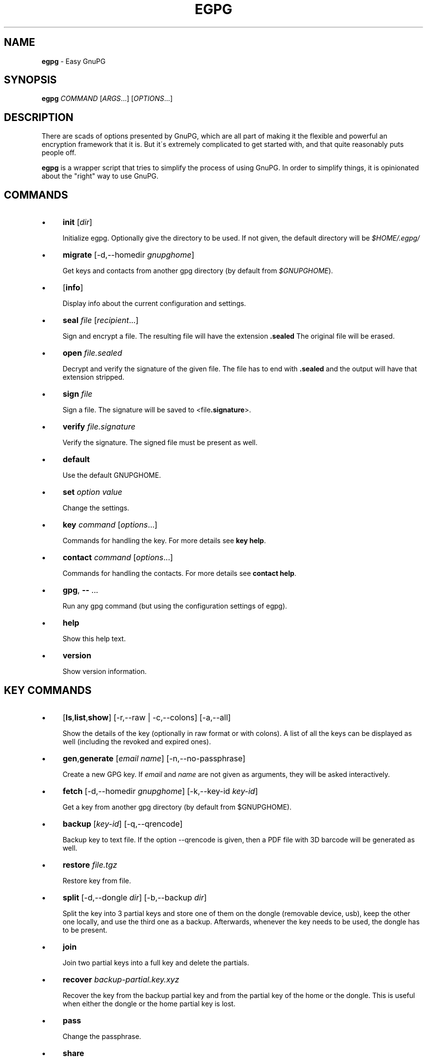 .\" generated with Ronn/v0.7.3
.\" http://github.com/rtomayko/ronn/tree/0.7.3
.
.TH "EGPG" "1" "2016-06-07" "dashohoxha" "Easy GnuPG"
.
.SH "NAME"
\fBegpg\fR \- Easy GnuPG
.
.SH "SYNOPSIS"
\fBegpg\fR \fICOMMAND\fR [\fIARGS\fR\.\.\.] [\fIOPTIONS\fR\.\.\.]
.
.SH "DESCRIPTION"
There are scads of options presented by GnuPG, which are all part of making it the flexible and powerful an encryption framework that it is\. But it\'s extremely complicated to get started with, and that quite reasonably puts people off\.
.
.P
\fBegpg\fR is a wrapper script that tries to simplify the process of using GnuPG\. In order to simplify things, it is opinionated about the "right" way to use GnuPG\.
.
.SH "COMMANDS"
.
.IP "\(bu" 4
\fBinit\fR [\fIdir\fR]
.
.IP
Initialize egpg\. Optionally give the directory to be used\. If not given, the default directory will be \fI$HOME/\.egpg/\fR
.
.IP "\(bu" 4
\fBmigrate\fR [\-d,\-\-homedir \fIgnupghome\fR]
.
.IP
Get keys and contacts from another gpg directory (by default from \fI$GNUPGHOME\fR)\.
.
.IP "\(bu" 4
[\fBinfo\fR]
.
.IP
Display info about the current configuration and settings\.
.
.IP "\(bu" 4
\fBseal\fR \fIfile\fR [\fIrecipient\fR\.\.\.]
.
.IP
Sign and encrypt a file\. The resulting file will have the extension \fB\.sealed\fR The original file will be erased\.
.
.IP "\(bu" 4
\fBopen\fR \fIfile\.sealed\fR
.
.IP
Decrypt and verify the signature of the given file\. The file has to end with \fB\.sealed\fR and the output will have that extension stripped\.
.
.IP "\(bu" 4
\fBsign\fR \fIfile\fR
.
.IP
Sign a file\. The signature will be saved to <file\fB\.signature\fR>\.
.
.IP "\(bu" 4
\fBverify\fR \fIfile\.signature\fR
.
.IP
Verify the signature\. The signed file must be present as well\.
.
.IP "\(bu" 4
\fBdefault\fR
.
.IP
Use the default GNUPGHOME\.
.
.IP "\(bu" 4
\fBset\fR \fIoption\fR \fIvalue\fR
.
.IP
Change the settings\.
.
.IP "\(bu" 4
\fBkey\fR \fIcommand\fR [\fIoptions\fR\.\.\.]
.
.IP
Commands for handling the key\. For more details see \fBkey help\fR\.
.
.IP "\(bu" 4
\fBcontact\fR \fIcommand\fR [\fIoptions\fR\.\.\.]
.
.IP
Commands for handling the contacts\. For more details see \fBcontact help\fR\.
.
.IP "\(bu" 4
\fBgpg\fR, \fB\-\-\fR \.\.\.
.
.IP
Run any gpg command (but using the configuration settings of egpg)\.
.
.IP "\(bu" 4
\fBhelp\fR
.
.IP
Show this help text\.
.
.IP "\(bu" 4
\fBversion\fR
.
.IP
Show version information\.
.
.IP "" 0
.
.SH "KEY COMMANDS"
.
.IP "\(bu" 4
[\fBls\fR,\fBlist\fR,\fBshow\fR] [\-r,\-\-raw | \-c,\-\-colons] [\-a,\-\-all]
.
.IP
Show the details of the key (optionally in raw format or with colons)\. A list of all the keys can be displayed as well (including the revoked and expired ones)\.
.
.IP "\(bu" 4
\fBgen\fR,\fBgenerate\fR [\fIemail\fR \fIname\fR] [\-n,\-\-no\-passphrase]
.
.IP
Create a new GPG key\. If \fIemail\fR and \fIname\fR are not given as arguments, they will be asked interactively\.
.
.IP "\(bu" 4
\fBfetch\fR [\-d,\-\-homedir \fIgnupghome\fR] [\-k,\-\-key\-id \fIkey\-id\fR]
.
.IP
Get a key from another gpg directory (by default from $GNUPGHOME)\.
.
.IP "\(bu" 4
\fBbackup\fR [\fIkey\-id\fR] [\-q,\-\-qrencode]
.
.IP
Backup key to text file\. If the option \-\-qrencode is given, then a PDF file with 3D barcode will be generated as well\.
.
.IP "\(bu" 4
\fBrestore\fR \fIfile\.tgz\fR
.
.IP
Restore key from file\.
.
.IP "\(bu" 4
\fBsplit\fR [\-d,\-\-dongle \fIdir\fR] [\-b,\-\-backup \fIdir\fR]
.
.IP
Split the key into 3 partial keys and store one of them on the dongle (removable device, usb), keep the other one locally, and use the third one as a backup\. Afterwards, whenever the key needs to be used, the dongle has to be present\.
.
.IP "\(bu" 4
\fBjoin\fR
.
.IP
Join two partial keys into a full key and delete the partials\.
.
.IP "\(bu" 4
\fBrecover\fR \fIbackup\-partial\.key\.xyz\fR
.
.IP
Recover the key from the backup partial key and from the partial key of the home or the dongle\. This is useful when either the dongle or the home partial key is lost\.
.
.IP "\(bu" 4
\fBpass\fR
.
.IP
Change the passphrase\.
.
.IP "\(bu" 4
\fBshare\fR
.
.IP
Publish the key to the keyserver network\.
.
.IP "\(bu" 4
\fBrenew\fR,\fBexpiration\fR [\fIdate\fR]
.
.IP
Renew the key until the given date (by default 1 month from now)\. The \fIdate\fR is in free time format, like "2 months", 2020\-11\-15, "March 7", "5 years" etc\. The date formats are those that are accepted by the command \fBdate \-d\fR (see \fBinfo date\fR)\.
.
.IP "\(bu" 4
\fBrevcert\fR ["description"]
.
.IP
Generate a revocation certificate for the key\.
.
.IP "\(bu" 4
\fBrev\fR,\fBrevoke\fR [\fIrevocation\-certificate\fR]
.
.IP
Cancel the key by publishing the given revocation certificate\.
.
.IP "\(bu" 4
\fBrm\fR,\fBdel\fR,\fBdelete\fR [\fIkey\-id\fR]
.
.IP
Delete the key\.
.
.IP "" 0
.
.SH "CONTACT COMMANDS"
.
.IP "\(bu" 4
\fBls\fR,\fBlist\fR,\fBshow\fR,\fBfind\fR [\fIcontact\fR\.\.\.] [\-r,\-\-raw | \-c,\-\-colons]
.
.IP
Show the details of the contacts (optionally in raw format or with colons)\. A list of all the contacts will be displayed if no one is selected\. A contact can be selected by name, email, id, etc\.
.
.IP "\(bu" 4
\fBrm\fR,\fBdel\fR,\fBdelete\fR \fIcontact\fR\.\.\. [\-f,\-\-force]
.
.IP
Delete the given contact(s)\.
.
.IP "\(bu" 4
\fBexp\fR,\fBexport\fR [\fIcontact\fR\.\.\.] [\-o,\-\-output \fIfile\fR]
.
.IP
Export contact(s) to file\.
.
.IP "\(bu" 4
\fBimp\fR,\fBimport\fR,\fBadd\fR \fIfile\fR
.
.IP
Import (add) contact(s) from file\.
.
.IP "\(bu" 4
\fBfetch\fR [\fIcontact\fR\.\.\.] [\-d,\-\-homedir \fIgnupghome\fR]
.
.IP
Get contacts from another gpg directory (by default from $GNUPGHOME)\.
.
.IP "\(bu" 4
\fBfetch\-uri\fR \fIuri\fR\.\.\.
.
.IP
Retrieve contacts located at the specified URIs\.
.
.IP "\(bu" 4
\fBsearch\fR \fIname\fR [\-s,\-\-keyserver \fIserver\fR]
.
.IP
Search the keyserver network for a person\.
.
.IP "\(bu" 4
\fBreceive\fR,\fBpull\fR \fIcontact\-id\fR [\-s,\-\-keyserver \fIserver\fR]
.
.IP
Download contact from the keyserver network\.
.
.IP "\(bu" 4
\fBcertify\fR \fIcontact\fR [\-p,\-\-publish] [\-l,\-\-level \fIlevel\fR] [\-t,\-\-time \fItime\fR]
.
.IP
You have verified the identity of the contact (the details of the contact, name, email, etc\. are correct and belong to a real person)\. With the \-\-publish option you also share your certification with the world, so that your friends may rely on it if they wish\. The levels of certification are: \fB0\fR (\fBunknown\fR), \fB1\fR (\fBonfaith\fR), \fB2\fR (\fBcasual\fR), \fB3\fR (\fBextensive\fR)\. The time of certification can be: 0 (unlimited), \fIn\fRd (\fIn\fR days), \fIn\fRw (\fIn\fR weeks), \fIn\fRm (\fIn\fR months), \fIn\fRy (\fIn\fR years)\.
.
.IP "\(bu" 4
\fBuncertify\fR \fIcontact\fR
.
.IP
Revoke the certification of a contact\.
.
.IP "\(bu" 4
\fBtrust\fR \fIcontact\fR [\-l,\-\-level \fItrust\-level\fR]
.
.IP
You have verified the identity of the contact and you also trust him to be able to verify correctly and honestly the identities of other people\. The trust levels are: \fB4\fR (\fBfull\fR), \fB3\fR (\fBmarginal\fR), \fB2\fR (\fBnone\fR), \fB1\fR (\fBunknown\fR)
.
.IP "" 0
.
.SH "EXTERNAL COMMANDS"
.
.IP "\(bu" 4
\fBkey fpr\fR
.
.IP
Show the fingerprint of the key\.
.
.IP "\(bu" 4
\fBcontact pick\fR [\-i,\-\-image \fIimagefile\fR]
.
.IP
Read fingerprint as a 2D barcode from camera or from image and receive the given contact from the keyserver network\.
.
.IP "\(bu" 4
\fBkey2dongle\fR [\fIdongle\-dir\fR] [\-r,\-\-reverse]
.
.IP
Move the sign/cert/main key to dongle\. With option \-\-reverse move it back to GNUPGHOME\.
.
.IP "" 0
.
.SH "FILES"
\fB~/\.egpg/\fR The default egpg directory\.
.
.P
\fB~/\.egpg/\.gnupg\fR The GnuPG directory\.
.
.P
\fB~/\.egpg/config\.sh\fR The configuration file\.
.
.P
\fB~/\.egpg/customize\.sh\fR Optional customization file\.
.
.SH "ENVIRONMENT VARIABLES"
\fBEGPG_DIR\fR Overrides the default egpg directory\.
.
.P
\fBGNUPGHOME\fR The directory used by GnuPG\.
.
.SH "CUSTOMIZATION"
The file \fB$EGPG_DIR/customize\.sh\fR can be used to redefine and customize some functions, without having to touch the code of the main script\. Also, external commands can be customized (or new commands can be defined) by adding the file \fB$EGPG_DIR/cmd_command\.sh\fR, which contains the function \fBcmd_command() { \. \. \. }\fR\.
.
.P
In general, for an external command the script will first look for \fB$EGPG_DIR/cmd_command\.sh\fR, then for \fB$LIB/ext/$PLATFORM/cmd_command\.sh\fR, and finally for \fB$LIB/ext/cmd_command\.sh\fR\. The first that is found is loaded and used\. For key commands the name of the file must be \fBcmd_key_command\.sh\fR and for contact commands it must be \fBcmd_contact_command\.sh\fR\.
.
.SH "SIMPLE EXAMPLE"
Some basic usage is demonstrated on the examples below\.
.
.P
testuser@laptop:~$ \fBrm \-rf ~/\.egpg/\fR
.
.P
testuser@laptop:~$ \fBegpg\fR
.
.IP "" 4
.
.nf

No directory \'/home/testuser/\.egpg\'
Try first: egpg init
.
.fi
.
.IP "" 0
.
.P
testuser@laptop:~$ \fBegpg init\fR
.
.IP "" 4
.
.nf

mkdir: created directory \'/home/testuser/\.egpg\'

Appended the following lines to \'/home/testuser/\.bashrc\':
\-\-\-\-\-\-\-\-\-\-\-\-\-\-\-8<\-\-\-\-\-\-\-\-\-\-\-\-\-\-\-
### start egpg config
export GPG_TTY=$(tty)
export EGPG_DIR="/home/testuser/\.egpg"
#export GNUPGHOME="/home/testuser/\.egpg/\.gnupg"
### end egpg config
\-\-\-\-\-\-\-\-\-\-\-\-\-\-\->8\-\-\-\-\-\-\-\-\-\-\-\-\-\-\-
Please reload it to enable the new config:
    source "/home/testuser/\.bashrc"
.
.fi
.
.IP "" 0
.
.P
testuser@laptop:~$ \fBsource "/home/testuser/\.bashrc"\fR
.
.P
testuser@laptop:~$ \fBegpg\fR
.
.IP "" 4
.
.nf

EasyGnuPG 2\.1\-1\.0    ( https://github\.com/dashohoxha/egpg )

EGPG_DIR="/home/testuser/\.egpg"
GNUPGHOME="/home/testuser/\.egpg/\.gnupg"
DONGLE=""
KEYSERVER="hkp://keys\.gnupg\.net"
GPG_TTY="/dev/pts/18"
SHARE=no
DEBUG=no

No valid key found\.

Try first:  egpg key gen
       or:  egpg key fetch
       or:  egpg key restore
       or:  egpg key recover
.
.fi
.
.IP "" 0
.
.P
testuser@laptop:~$ \fBegpg key gen test@example\.org "Test User"\fR
.
.IP "" 4
.
.nf

Creating a new key\.

Enter passphrase for the new key:
Retype the passphrase of the key:
Please enter the passphrase to unlock the OpenPGP secret key:
"Test User <test@example\.org>"
4096\-bit RSA key, ID 01D532A283DC1CBF,
created 2016\-06\-06\.

Passphrase:

id: 01D532A283DC1CBF
uid: Test User <test@example\.org>
fpr: 4E91 DD0E EDD7 49F2 B6DE D9CE 01D5 32A2 83DC 1CBF
trust: ultimate
sign: 01D532A283DC1CBF 2016\-06\-06 2016\-07\-06
decr: 7BD4B1BE5D76CC0D 2016\-06\-06 2016\-07\-06

Revocation certificate is at:
    "/home/testuser/\.egpg/\.gnupg/openpgp\-revocs\.d/4E91DD0EEDD749F2B6DED9CE01D532A283DC1CBF\.rev"
    "/home/testuser/\.egpg/\.gnupg/openpgp\-revocs\.d/4E91DD0EEDD749F2B6DED9CE01D532A283DC1CBF\.rev\.pdf"
.
.fi
.
.IP "" 0
.
.P
testuser@laptop:~$ \fBegpg info\fR
.
.IP "" 4
.
.nf

EasyGnuPG 2\.1\-1\.0    ( https://github\.com/dashohoxha/egpg )

EGPG_DIR="/home/testuser/\.egpg"
GNUPGHOME="/home/testuser/\.egpg/\.gnupg"
DONGLE=""
KEYSERVER="hkp://keys\.gnupg\.net"
GPG_TTY="/dev/pts/18"
SHARE=no
DEBUG=no

id: 01D532A283DC1CBF
uid: Test User <test@example\.org>
fpr: 4E91 DD0E EDD7 49F2 B6DE D9CE 01D5 32A2 83DC 1CBF
trust: ultimate
sign: 01D532A283DC1CBF 2016\-06\-06 2016\-07\-06
decr: 7BD4B1BE5D76CC0D 2016\-06\-06 2016\-07\-06
.
.fi
.
.IP "" 0
.
.P
testuser@laptop:~$ \fBegpg key\fR
.
.IP "" 4
.
.nf

id: 01D532A283DC1CBF
uid: Test User <test@example\.org>
fpr: 4E91 DD0E EDD7 49F2 B6DE D9CE 01D5 32A2 83DC 1CBF
trust: ultimate
sign: 01D532A283DC1CBF 2016\-06\-06 2016\-07\-06
decr: 7BD4B1BE5D76CC0D 2016\-06\-06 2016\-07\-06
.
.fi
.
.IP "" 0
.
.P
testuser@laptop:~$ \fBegpg key fpr\fR
.
.IP "" 4
.
.nf

4E91 DD0E EDD7 49F2 B6DE D9CE 01D5 32A2 83DC 1CBF
.
.fi
.
.IP "" 0
.
.P
testuser@laptop:~$ \fBegpg key renew 1 year\fR
.
.IP "" 4
.
.nf

Please enter the passphrase to unlock the OpenPGP secret key:
"Test User <test@example\.org>"
4096\-bit RSA key, ID 01D532A283DC1CBF,
created 2016\-06\-06\.

Passphrase:

id: 01D532A283DC1CBF
uid: Test User <test@example\.org>
fpr: 4E91 DD0E EDD7 49F2 B6DE D9CE 01D5 32A2 83DC 1CBF
trust: ultimate
sign: 01D532A283DC1CBF 2016\-06\-06 2017\-06\-06
decr: 7BD4B1BE5D76CC0D 2016\-06\-06 2017\-06\-06
.
.fi
.
.IP "" 0
.
.P
testuser@laptop:~$ \fBecho "This is a test message\." > test\.txt\fR
.
.P
testuser@laptop:~$ \fBegpg seal test\.txt\fR
.
.IP "" 4
.
.nf

Please enter the passphrase to unlock the OpenPGP secret key:
"Test User <test@example\.org>"
4096\-bit RSA key, ID 01D532A283DC1CBF,
created 2016\-06\-06\.

Passphrase:
.
.fi
.
.IP "" 0
.
.P
testuser@laptop:~$ \fBegpg open test\.txt\.sealed\fR
.
.IP "" 4
.
.nf

Please enter the passphrase to unlock the OpenPGP secret key:
"Test User <test@example\.org>"
4096\-bit RSA key, ID 7BD4B1BE5D76CC0D,
created 2016\-06\-06 (main key ID 01D532A283DC1CBF)\.

Passphrase:
gpg: Signature made Mon 06 Jun 2016 06:28:52 PM CEST
gpg:                using RSA key 01D532A283DC1CBF
gpg: Good signature from "Test User <test@example\.org>" [ultimate]
.
.fi
.
.IP "" 0
.
.P
testuser@laptop:~$ \fBegpg sign test\.txt\fR
.
.IP "" 4
.
.nf

Please enter the passphrase to unlock the OpenPGP secret key:
"Test User <test@example\.org>"
4096\-bit RSA key, ID 01D532A283DC1CBF,
created 2016\-06\-06\.

Passphrase:
.
.fi
.
.IP "" 0
.
.P
testuser@laptop:~$ \fBegpg verify test\.txt\.signature\fR
.
.IP "" 4
.
.nf

gpg: Signature made Mon 06 Jun 2016 06:32:23 PM CEST
gpg:                using RSA key 01D532A283DC1CBF
gpg: Good signature from "Test User <test@example\.org>" [ultimate]
.
.fi
.
.IP "" 0
.
.P
testuser@laptop:~$ \fBegpg contact search Dashamir\fR
.
.IP "" 4
.
.nf

gpg: data source: http://svcs4\.riverwillow\.net\.au:11371
(1) Dashamir Hoxha <dashohoxha@gmail\.com>
      2048 bit RSA key 562AC309C01D2DBD, created: 2015\-12\-27, expires: 2020\-12\-31
(2) Dashamir Hoxha <dashohoxha@gmail\.com>
    keybase\.io/dashohoxha <dashohoxha@keybase\.io>
      4096 bit RSA key 0967FD258D6414F9, created: 2015\-05\-27, expires: 2017\-01\-05
(3) Dashamir Hoxha <dashohoxha@gmail\.com>
    Dashamir Hoxha <d_hoxha@dogana\.gov\.al>
      2048 bit RSA key FD06AA8E55D59B28, created: 2010\-12\-12, expires: 2015\-12\-13 (expired)
Keys 1\-3 of 3 for "Dashamir"\.  Enter number(s), N)ext, or Q)uit > 1
.
.fi
.
.IP "" 0
.
.P
testuser@laptop:~$ \fBegpg contact ls\fR
.
.IP "" 4
.
.nf

id: 01D532A283DC1CBF
uid: Test User <test@example\.org>
fpr: 4E91 DD0E EDD7 49F2 B6DE D9CE 01D5 32A2 83DC 1CBF
trust: ultimate
sign: 01D532A283DC1CBF 2016\-06\-06 2017\-06\-06
decr: 7BD4B1BE5D76CC0D 2016\-06\-06 2017\-06\-06


id: 562AC309C01D2DBD
uid: Dashamir Hoxha <dashohoxha@gmail\.com>
fpr: 1EC0 8B86 1350 EE19 8053 7941 562A C309 C01D 2DBD
sign: 562AC309C01D2DBD 2015\-12\-27 2020\-12\-31
decr: 95B9FAD9DEF9A02A 2015\-12\-27 2020\-12\-31
.
.fi
.
.IP "" 0
.
.P
testuser@laptop:~$ \fBegpg contact certify Dashamir\fR
.
.IP "" 4
.
.nf

Please enter the passphrase to unlock the OpenPGP secret key:
"Test User <test@example\.org>"
4096\-bit RSA key, ID 01D532A283DC1CBF,
created 2016\-06\-06\.

Passphrase:

pub  rsa2048/562AC309C01D2DBD
     created: 2015\-12\-27  expires: 2020\-12\-31  usage: SC
     trust: unknown       validity: unknown
 Primary key fingerprint: 1EC0 8B86 1350 EE19 8053  7941 562A C309 C01D 2DBD

     Dashamir Hoxha <dashohoxha@gmail\.com>

This key is due to expire on 2020\-12\-31\.

I have checked this key casually\.
.
.fi
.
.IP "" 0
.
.P
testuser@laptop:~$ \fBegpg contact trust Dashamir\fR
.
.IP "" 4
.
.nf

uid: Dashamir Hoxha <dashohoxha@gmail\.com>
trust: marginal
.
.fi
.
.IP "" 0
.
.P
testuser@laptop:~$ \fBegpg contact ls Dashamir\fR
.
.IP "" 4
.
.nf

id: 562AC309C01D2DBD
uid: Dashamir Hoxha <dashohoxha@gmail\.com>
fpr: 1EC0 8B86 1350 EE19 8053 7941 562A C309 C01D 2DBD
trust: marginal
sign: 562AC309C01D2DBD 2015\-12\-27 2020\-12\-31
decr: 95B9FAD9DEF9A02A 2015\-12\-27 2020\-12\-31
certified by: Test User <test@example\.org> (01D532A283DC1CBF)
.
.fi
.
.IP "" 0
.
.P
testuser@laptop:~$ \fBegpg contact rm Dashamir\fR
.
.IP "" 4
.
.nf

gpg (GnuPG) 2\.1\.11; Copyright (C) 2016 Free Software Foundation, Inc\.
This is free software: you are free to change and redistribute it\.
There is NO WARRANTY, to the extent permitted by law\.

pub  rsa2048/562AC309C01D2DBD 2015\-12\-27 Dashamir Hoxha <dashohoxha@gmail\.com>

Delete this key from the keyring? (y/N) y
.
.fi
.
.IP "" 0
.
.P
testuser@laptop:~$ \fBegpg key revoke\fR
.
.IP "" 4
.
.nf

Revocation will make your current key useless\.
You\'ll need to generate a new one\.
Are you sure about this? [y/N] y
.
.fi
.
.IP "" 0
.
.P
testuser@laptop:~$ \fBegpg key ls\fR
.
.IP "" 4
.
.nf

No valid key found\.

Try first:  egpg key gen
       or:  egpg key fetch
       or:  egpg key restore
       or:  egpg key recover
.
.fi
.
.IP "" 0
.
.P
testuser@laptop:~$ \fBrm \-rf ~/\.egpg/\fR
.
.SH "ADVANCED EXAMPLE"
.
.SS "Get the key and contacts from an existing $GNUPGHOME:"
testuser@laptop:~$ \fBrm \-rf ~/\.egpg/\fR
.
.P
testuser@laptop:~$ \fBegpg init\fR
.
.IP "" 4
.
.nf

mkdir: created directory \'/home/testuser/\.egpg\'

Appended the following lines to \'/home/testuser/\.bashrc\':
\-\-\-\-\-\-\-\-\-\-\-\-\-\-\-8<\-\-\-\-\-\-\-\-\-\-\-\-\-\-\-
### start egpg config
export GPG_TTY=$(tty)
export EGPG_DIR="/home/testuser/\.egpg"
#export GNUPGHOME="/home/testuser/\.egpg/\.gnupg"
### end egpg config
\-\-\-\-\-\-\-\-\-\-\-\-\-\-\->8\-\-\-\-\-\-\-\-\-\-\-\-\-\-\-
Please reload it to enable the new config:
    source "/home/testuser/\.bashrc"
.
.fi
.
.IP "" 0
.
.P
testuser@laptop:~$ \fBsource "/home/testuser/\.bashrc"\fR
.
.P
testuser@laptop:~$ \fBegpg migrate\fR
.
.IP "" 4
.
.nf

Importing key from: /home/testuser/\.gnupg

Importing contacts from: /home/testuser/\.gnupg
.
.fi
.
.IP "" 0
.
.SS "Change the passphrase of the key:"
testuser@laptop:~$ \fBegpg key pass\fR
.
.IP "" 4
.
.nf

Please enter the passphrase to unlock the OpenPGP secret key:
"Test 1 <test1@exampel\.org>"
4096\-bit RSA key, ID DB7065FD432FF513,
created 2016\-06\-06\.

Passphrase:
Please enter the new passphrase
Passphrase:
Repeat:
.
.fi
.
.IP "" 0
.
.SS "Use the default GNUPGHOME:"
testuser@laptop:~$ \fBegpg default\fR
.
.IP "" 4
.
.nf

\'/home/testuser/\.gnupg\' \-> \'/home/testuser/\.gnupg\-old\'
\'/home/testuser/\.egpg/\.gnupg\' \-> \'/home/testuser/\.gnupg\'
OK
.
.fi
.
.IP "" 0
.
.P
Afterwards \fBegpg\fR will use the directory \fB~/\.gnupg\fR (or whatever is in the environment variable $GNUPGHOME) for the key and contacts\.
.
.SS "Send key to the keyserver network:"
testuser@laptop:~$ \fBegpg key share\fR
.
.IP "" 4
.
.nf

You must enable sharing first with:
  egpg set share yes
.
.fi
.
.IP "" 0
.
.P
testuser@laptop:~$ \fBegpg set share yes\fR
.
.P
testuser@laptop:~$ \fBegpg key share\fR
.
.SS "Keep the sign/cert private key on a dongle"
testuser@laptop:~$ \fBegpg key2dongle\fR
.
.IP "" 4
.
.nf

Enter the dongle directory: /media/testuser/19BA\-88F9/

\'/home/testuser/\.egpg/\.gnupg/private\-keys\-v1\.d/C44D9A5C673623B0674F456999EE2607941EC904\.key\' \-> \'/media/testuser/19BA\-88F9/\.gnupg/C44D9A5C673623B0674F456999EE2607941EC904\.key\'
removed \'/home/testuser/\.egpg/\.gnupg/private\-keys\-v1\.d/C44D9A5C673623B0674F456999EE2607941EC904\.key\'

Key moved to /media/testuser/19BA\-88F9/\.gnupg/C44D9A5C673623B0674F456999EE2607941EC904\.key
.
.fi
.
.IP "" 0
.
.P
Afterwards, in order to sign or certify, you need to mount the dongle first, otherwise it will not be able to find the key\. However you can decrypt without the dongle, because the decrypting secret key is still on your home directory\.
.
.P
You can move back the signing private key like this:
.
.P
testuser@laptop:~$ \fBegpg key2dongle \-\-reverse\fR
.
.IP "" 4
.
.nf

Enter the dongle directory [/media/testuser/19BA\-88F9]:

\'/media/testuser/19BA\-88F9/\.gnupg/C44D9A5C673623B0674F456999EE2607941EC904\.key\' \-> \'/home/testuser/\.egpg/\.gnupg/private\-keys\-v1\.d/C44D9A5C673623B0674F456999EE2607941EC904\.key\'
removed \'/media/testuser/19BA\-88F9/\.gnupg/C44D9A5C673623B0674F456999EE2607941EC904\.key\'

Key moved to /home/testuser/\.egpg/\.gnupg/private\-keys\-v1\.d/C44D9A5C673623B0674F456999EE2607941EC904\.key
.
.fi
.
.IP "" 0
.
.SS "Split the key and use a dongle"
You can split a key into 3 partial keys, so that any 2 of them can be combined to recreate the original key (but a single one is not enough)\. EasyGnuPG takes advantage of this to save a partial key on the local machine and another partial on a dongle (usb, removable device)\. The third partial key is used as a backup, to recover the full key in case that the dongle or the computer is lost\.
.
.P
testuser@laptop:~$ \fBegpg key split\fR
.
.IP "" 4
.
.nf

Splitting the key: 155E526BA47364BC

Enter the dongle directory: /media/testuser/sdb1

 * Backup partial key saved to: /home/testuser/155E526BA47364BC\.key\.089
 * Dongle partial key saved to: /media/testuser/sdb1/\.gnupg/155E526BA47364BC\.key\.113
 * Local  partial key saved to: /home/testuser/\.egpg/\.gnupg/155E526BA47364BC\.key\.129

The key was split successfully\. Whenever you need to use the key
(to sign, seal, open, etc\.) connect first the dongle to the PC\.

Make sure to move the backup out of the PC (for example on the cloud)\.
You will need it to recover the key in case that you loose the dongle
or the PC (but it cannot help you if you loose both of them)\.
.
.fi
.
.IP "" 0
.
.P
testuser@laptop:~$ \fBegpg key recover 155E526BA47364BC\.key\.089\fR
.
.P
testuser@laptop:~$ \fBegpg key join\fR
.
.P
Spliting the key into partial keys makes key management safer and more robust\. In case that you loose the dongle the key is not deconspired, because a single partial key is not enough to reconstruct the full key\. The same goes for the backup partial key; you can store it on cloud and if somebody manages to get it, they still cannot get your key\. Similarly, if you loose the dongle or change the PC, you still can recover the key using the remaining partial key and the backup partial key\.
.
.SS "Run any gpg command but with the configuration settings of egpg:"
testuser@laptop:~$ \fBegpg gpg \-\-list\-secret\-keys\fR
.
.IP "" 4
.
.nf

/home/testuser/\.egpg/\.gnupg/secring\.gpg
\-\-\-\-\-\-\-\-\-\-\-\-\-\-\-\-\-\-\-\-\-\-\-\-\-\-\-\-\-\-\-\-\-\-\-\-
sec   2048R/C01D2DBD 2015\-12\-27 [expires: 2020\-12\-31]
uid                  Dashamir Hoxha <dashohoxha@gmail\.com>
ssb   2048R/DEF9A02A 2015\-12\-27
.
.fi
.
.IP "" 0
.
.SS "Use more than one private keys:"
EasyGnuPG does not allow more than one valid key (which is unexpired and unrevoked)\. What can you do if you need to use more than one private key? You can use different home directories for EGPG, one for each key, and they will not mess with each\-other\. Let\'s see an example of doing this\.
.
.P
testuser@laptop:~$ \fBegpg init ~/\.egpg1 <<< n\fR
.
.P
testuser@laptop:~$ \fBegpg init ~/\.egpg2 <<< n\fR
.
.P
testuser@laptop:~$ \fBegpg init ~/\.egpg <<< n\fR
.
.P
Now add these lines to \fB~/\.bashrc\fR:
.
.IP "" 4
.
.nf

alias egpg1=\'EGPG_DIR="/home/testuser/\.egpg1" egpg\'
alias egpg2=\'EGPG_DIR="/home/testuser/\.egpg2" egpg\'
export EGPG_DIR="/home/testuser/\.egpg"
.
.fi
.
.IP "" 0
.
.P
testuser@laptop:~$ \fBsource ~/\.bashrc\fR
.
.P
testuser@laptop:~$ \fBegpg\fR
.
.IP "" 4
.
.nf

EasyGnuPG 2\.1\-1\.0    ( https://github\.com/dashohoxha/egpg )

EGPG_DIR="/home/testuser/\.egpg"
GNUPGHOME="/home/testuser/\.egpg/\.gnupg"
DONGLE=""
KEYSERVER="hkp://keys\.gnupg\.net"
GPG_TTY="/dev/pts/20"
SHARE=no
DEBUG=no

No valid key found\.

Try first:  egpg key gen
       or:  egpg key fetch
       or:  egpg key restore
       or:  egpg key recover
.
.fi
.
.IP "" 0
.
.P
testuser@laptop:~$ \fBegpg1\fR
.
.IP "" 4
.
.nf

EasyGnuPG 2\.1\-1\.0    ( https://github\.com/dashohoxha/egpg )

EGPG_DIR="/home/testuser/\.egpg1"
GNUPGHOME="/home/testuser/\.egpg1/\.gnupg"
DONGLE=""
KEYSERVER="hkp://keys\.gnupg\.net"
GPG_TTY="/dev/pts/20"
SHARE=no
DEBUG=no

No valid key found\.

Try first:  egpg key gen
       or:  egpg key fetch
       or:  egpg key restore
       or:  egpg key recover
.
.fi
.
.IP "" 0
.
.P
testuser@laptop:~$ \fBegpg2\fR
.
.IP "" 4
.
.nf

EasyGnuPG 2\.1\-1\.0    ( https://github\.com/dashohoxha/egpg )

EGPG_DIR="/home/testuser/\.egpg2"
GNUPGHOME="/home/testuser/\.egpg2/\.gnupg"
DONGLE=""
KEYSERVER="hkp://keys\.gnupg\.net"
GPG_TTY="/dev/pts/20"
SHARE=no
DEBUG=no

No valid key found\.

Try first:  egpg key gen
       or:  egpg key fetch
       or:  egpg key restore
       or:  egpg key recover
.
.fi
.
.IP "" 0
.
.SS "Debug"
testuser@laptop:~$ \fBegpg set debug yes\fR
.
.P
testuser@laptop:~$ \fBegpg sign test\.txt\fR
.
.IP "" 4
.
.nf

debug: /usr/bin/gpg2 \-\-quiet \-\-status\-fd=2 \-\-homedir=/dev/shm/egpg\.YoWn6SQbmXGk0 \-\-list\-secret\-keys \-\-with\-colons
debug: /usr/bin/gpg2 \-\-quiet \-\-status\-fd=2 \-\-homedir=/dev/shm/egpg\.YoWn6SQbmXGk0 \-\-list\-keys \-\-with\-colons 01965828F3DA198A
debug: /usr/bin/gpg2 \-\-quiet \-\-status\-fd=2 \-\-list\-keys \-\-fingerprint \-\-with\-sig\-check \-\-with\-colons 01965828F3DA198A
debug: /usr/bin/gpg2 \-\-quiet \-\-status\-fd=2 \-\-list\-keys \-\-with\-colons 01965828F3DA198A
debug: /usr/bin/gpg2 \-\-quiet \-\-status\-fd=2 \-\-import /dev/shm/egpg\.YoWn6SQbmXGk0/01965828F3DA198A/01965828F3DA198A\.pub
[GNUPG:] IMPORT_OK 0 E8C5C6414838799DD062A2B401965828F3DA198A
[GNUPG:] IMPORT_RES 1 0 0 0 1 0 0 0 0 0 0 0 0 0 0
debug: /usr/bin/gpg2 \-\-quiet \-\-no\-tty \-\-status\-fd=2 \-\-no\-tty \-\-batch \-\-command\-fd=0 \-\-edit\-key 01965828F3DA198A
[GNUPG:] GET_LINE keyedit\.prompt
[GNUPG:] GOT_IT
[GNUPG:] GET_LINE edit_ownertrust\.value
[GNUPG:] GOT_IT
[GNUPG:] GET_BOOL edit_ownertrust\.set_ultimate\.okay
[GNUPG:] GOT_IT
[GNUPG:] GET_LINE keyedit\.prompt
[GNUPG:] GOT_IT
debug: /usr/bin/gpg2 \-\-quiet \-\-status\-fd=2 \-\-local\-user 01965828F3DA198A \-\-detach\-sign \-\-armor \-\-output test\.txt\.signature test\.txt
[GNUPG:] BEGIN_SIGNING H8
[GNUPG:] PINENTRY_LAUNCHED 20338
Please enter the passphrase to unlock the OpenPGP secret key:
"Test 1 <test1@example\.org>"
4096\-bit RSA key, ID 01965828F3DA198A,
created 2016\-06\-06\.

Passphrase:
[GNUPG:] SIG_CREATED D 1 8 00 1465233946 E8C5C6414838799DD062A2B401965828F3DA198A
.
.fi
.
.IP "" 0
.
.P
testuser@laptop:~$ \fBegpg set debug no\fR
.
.SH "AUTHOR"
Copyright (C) 2016 Dashamir Hoxha (dashohoxha@gmail\.com)\. The code is on GitHub at \fIhttps://github\.com/dashohoxha/egpg\fR\.
.
.SH "COPYLEFT"
This program is free software: you can redistribute it and/or modify it under the terms of the GNU General Public License as published by the Free Software Foundation, either version 3 of the License, or (at your option) any later version\.
.
.P
This program is distributed in the hope that it will be useful, but WITHOUT ANY WARRANTY; without even the implied warranty of MERCHANTABILITY or FITNESS FOR A PARTICULAR PURPOSE\. See the GNU General Public License for more details\.
.
.P
You should have received a copy of the GNU General Public License along with this program\. If not, see \fIhttp://www\.gnu\.org/licenses/\fR\.
.
.SH "SEE ALSO"
\fBgpg2\fR(1), \fBhaveged\fR(8), \fBparcimonie\fR(1p), \fBgfsplit\fR(1), \fBgfcombine\fR(1)\.
